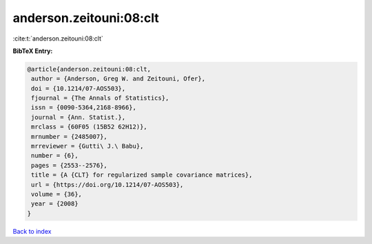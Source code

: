 anderson.zeitouni:08:clt
========================

:cite:t:`anderson.zeitouni:08:clt`

**BibTeX Entry:**

.. code-block:: bibtex

   @article{anderson.zeitouni:08:clt,
    author = {Anderson, Greg W. and Zeitouni, Ofer},
    doi = {10.1214/07-AOS503},
    fjournal = {The Annals of Statistics},
    issn = {0090-5364,2168-8966},
    journal = {Ann. Statist.},
    mrclass = {60F05 (15B52 62H12)},
    mrnumber = {2485007},
    mrreviewer = {Gutti\ J.\ Babu},
    number = {6},
    pages = {2553--2576},
    title = {A {CLT} for regularized sample covariance matrices},
    url = {https://doi.org/10.1214/07-AOS503},
    volume = {36},
    year = {2008}
   }

`Back to index <../By-Cite-Keys.rst>`_
